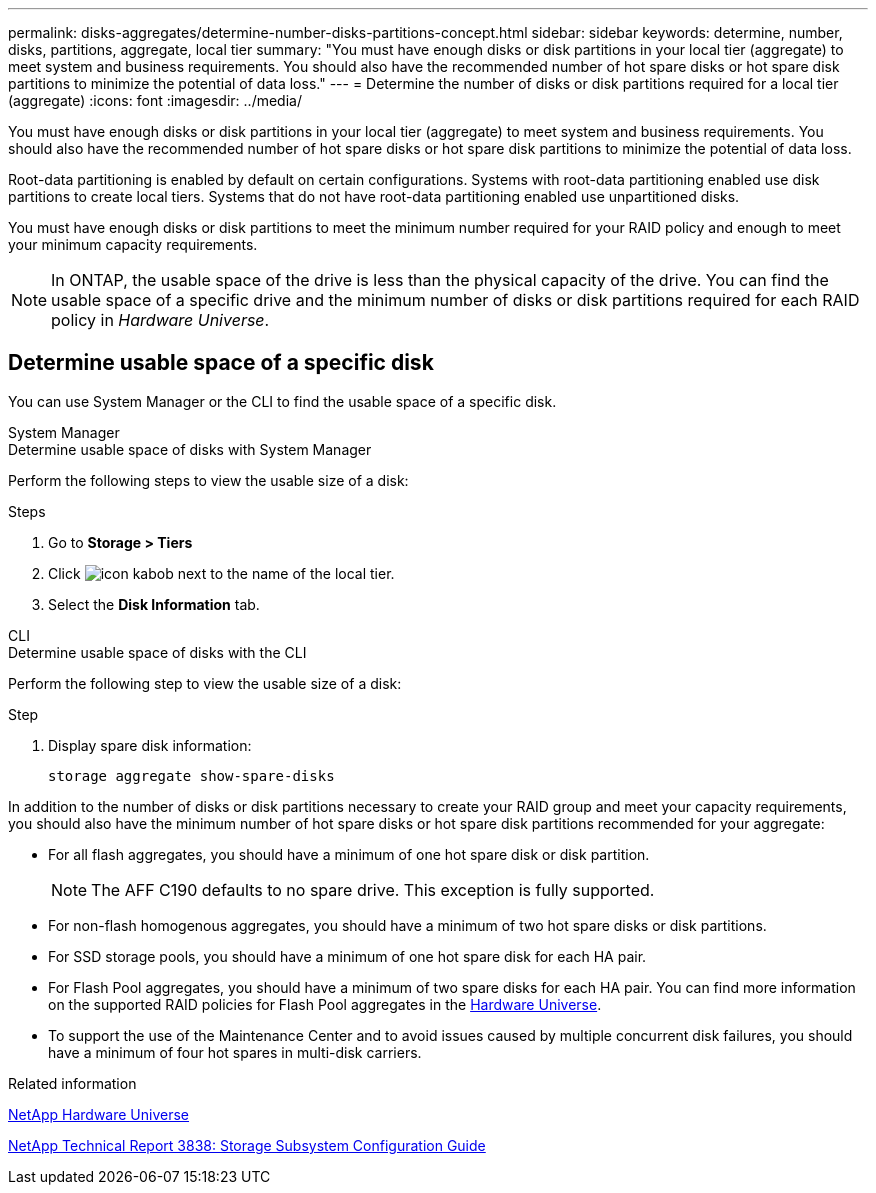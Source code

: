 ---
permalink: disks-aggregates/determine-number-disks-partitions-concept.html
sidebar: sidebar
keywords: determine, number, disks, partitions, aggregate, local tier
summary: "You must have enough disks or disk partitions in your local tier (aggregate) to meet system and business requirements. You should also have the recommended number of hot spare disks or hot spare disk partitions to minimize the potential of data loss."
---
= Determine the number of disks or disk partitions required for a local tier (aggregate)
:icons: font
:imagesdir: ../media/


[.lead]
You must have enough disks or disk partitions in your local tier (aggregate) to meet system and business requirements. You should also have the recommended number of hot spare disks or hot spare disk partitions to minimize the potential of data loss.

Root-data partitioning is enabled by default on certain configurations. Systems with root-data partitioning enabled use disk partitions to create local tiers. Systems that do not have root-data partitioning enabled use unpartitioned disks.

You must have enough disks or disk partitions to meet the minimum number required for your RAID policy and enough to meet your minimum capacity requirements.

[NOTE]
====
In ONTAP, the usable space of the drive is less than the physical capacity of the drive. You can find the usable space of a specific drive and the minimum number of disks or disk partitions required for each RAID policy in _Hardware Universe_.
====

== Determine usable space of a specific disk

You can use System Manager or the CLI to find the usable space of a specific disk.

[role="tabbed-block"]
====
.System Manager
--
.Determine usable space of disks with System Manager

Perform the following steps to view the usable size of a disk:

.Steps

. Go to *Storage > Tiers*
. Click image:icon_kabob.gif[] next to the name of the local tier.
. Select the *Disk Information* tab.
--

.CLI
--
.Determine usable space of disks with the CLI

Perform the following step to view the usable size of a disk:

.Step

. Display spare disk information:
+
`storage aggregate show-spare-disks`
--
====

In addition to the number of disks or disk partitions necessary to create your RAID group and meet your capacity requirements, you should also have the minimum number of hot spare disks or hot spare disk partitions recommended for your aggregate:

* For all flash aggregates, you should have a minimum of one hot spare disk or disk partition.
+
[NOTE]
====
The AFF C190 defaults to no spare drive. This exception is fully supported.
====

* For non-flash homogenous aggregates, you should have a minimum of two hot spare disks or disk partitions.
* For SSD storage pools, you should have a minimum of one hot spare disk for each HA pair.
* For Flash Pool aggregates, you should have a minimum of two spare disks for each HA pair. You can find more information on the supported RAID policies for Flash Pool aggregates in the https://hwu.netapp.com[Hardware Universe^].
// BURT 1411453, 2021-11-15
* To support the use of the Maintenance Center and to avoid issues caused by multiple concurrent disk failures, you should have a minimum of four hot spares in multi-disk carriers.

.Related information

https://hwu.netapp.com[NetApp Hardware Universe^]

http://www.netapp.com/us/media/tr-3838.pdf[NetApp Technical Report 3838: Storage Subsystem Configuration Guide^]
